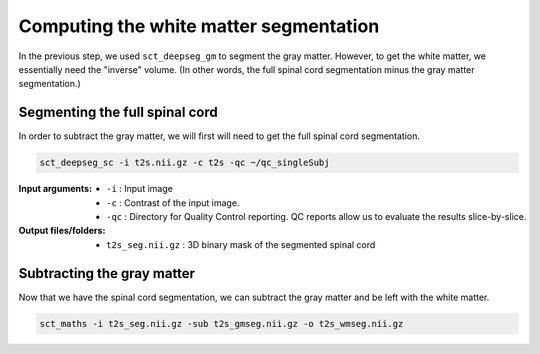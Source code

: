 Computing the white matter segmentation
#######################################

In the previous step, we used ``sct_deepseg_gm`` to segment the gray matter. However, to get the white matter, we essentially need the "inverse" volume. (In other words, the full spinal cord segmentation minus the gray matter segmentation.)

Segmenting the full spinal cord
-------------------------------

In order to subtract the gray matter, we will first will need to get the  full spinal cord segmentation.

.. code:: sh

   sct_deepseg_sc -i t2s.nii.gz -c t2s -qc ~/qc_singleSubj

:Input arguments:
   - ``-i`` : Input image
   - ``-c`` : Contrast of the input image.
   - ``-qc`` : Directory for Quality Control reporting. QC reports allow us to evaluate the results slice-by-slice.

:Output files/folders:
   - ``t2s_seg.nii.gz`` : 3D binary mask of the segmented spinal cord

Subtracting the gray matter
---------------------------

Now that we have the spinal cord segmentation, we can subtract the gray matter and be left with the white matter.

.. code:: sh

   sct_maths -i t2s_seg.nii.gz -sub t2s_gmseg.nii.gz -o t2s_wmseg.nii.gz